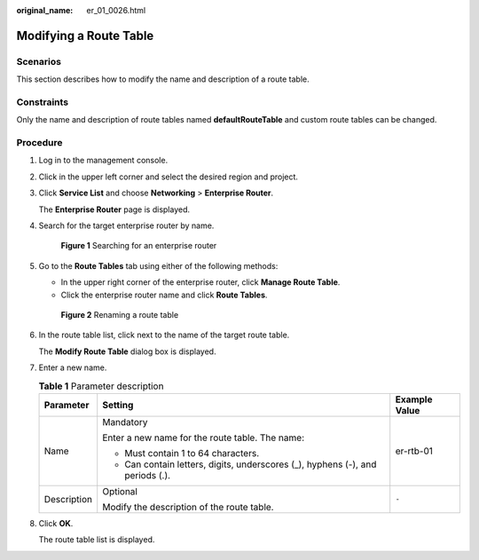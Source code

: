 :original_name: er_01_0026.html

.. _er_01_0026:

Modifying a Route Table
=======================

Scenarios
---------

This section describes how to modify the name and description of a route table.

Constraints
-----------

Only the name and description of route tables named **defaultRouteTable** and custom route tables can be changed.

Procedure
---------

#. Log in to the management console.

#. Click |image1| in the upper left corner and select the desired region and project.

#. Click **Service List** and choose **Networking** > **Enterprise Router**.

   The **Enterprise Router** page is displayed.

#. Search for the target enterprise router by name.


   .. figure:: /_static/images/en-us_image_0000001674900098.png
      :alt: **Figure 1** Searching for an enterprise router

      **Figure 1** Searching for an enterprise router

#. Go to the **Route Tables** tab using either of the following methods:

   -  In the upper right corner of the enterprise router, click **Manage Route Table**.
   -  Click the enterprise router name and click **Route Tables**.


   .. figure:: /_static/images/en-us_image_0000001723058845.png
      :alt: **Figure 2** Renaming a route table

      **Figure 2** Renaming a route table

#. In the route table list, click |image2| next to the name of the target route table.

   The **Modify Route Table** dialog box is displayed.

#. Enter a new name.

   .. table:: **Table 1** Parameter description

      +-----------------------+--------------------------------------------------------------------------------+-----------------------+
      | Parameter             | Setting                                                                        | Example Value         |
      +=======================+================================================================================+=======================+
      | Name                  | Mandatory                                                                      | er-rtb-01             |
      |                       |                                                                                |                       |
      |                       | Enter a new name for the route table. The name:                                |                       |
      |                       |                                                                                |                       |
      |                       | -  Must contain 1 to 64 characters.                                            |                       |
      |                       | -  Can contain letters, digits, underscores (_), hyphens (-), and periods (.). |                       |
      +-----------------------+--------------------------------------------------------------------------------+-----------------------+
      | Description           | Optional                                                                       | ``-``                 |
      |                       |                                                                                |                       |
      |                       | Modify the description of the route table.                                     |                       |
      +-----------------------+--------------------------------------------------------------------------------+-----------------------+

#. Click **OK**.

   The route table list is displayed.

.. |image1| image:: /_static/images/en-us_image_0000001190483836.png
.. |image2| image:: /_static/images/en-us_image_0000001848122286.png
